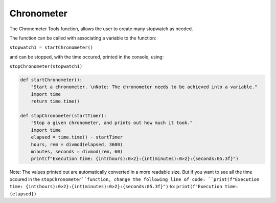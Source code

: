 Chronometer
===========

The Chronometer Tools function, allows the user to create many stopwatch as needed.

The function can be called with associating a variable to the function:

``stopwatch1 = startChronometer()``

and can be stopped, with the time occured, printed in the console, using:

``stopChronometer(stopwatch1)``

.. code-block:: python

    def startChronometer():
        "Start a chronometer. \nNote: The chronometer needs to be achieved into a variable."
        import time
        return time.time()

    def stopChronometer(startTimer):
        "Stop a given chronometer, and prints out how much it took."
        import time
        elapsed = time.time() - startTimer
        hours, rem = divmod(elapsed, 3600)
        minutes, seconds = divmod(rem, 60)
        print(f"Execution time: {int(hours):0>2}:{int(minutes):0>2}:{seconds:05.3f}")

Note: The values printed out are automatically converted in a more readable size. 
But if you want to see all the time occured in the ``stopChronometer``function, change the following line of code: 
``print(f"Execution time: {int(hours):0>2}:{int(minutes):0>2}:{seconds:05.3f}")`` to: ``print(f"Execution time: {elapsed})``